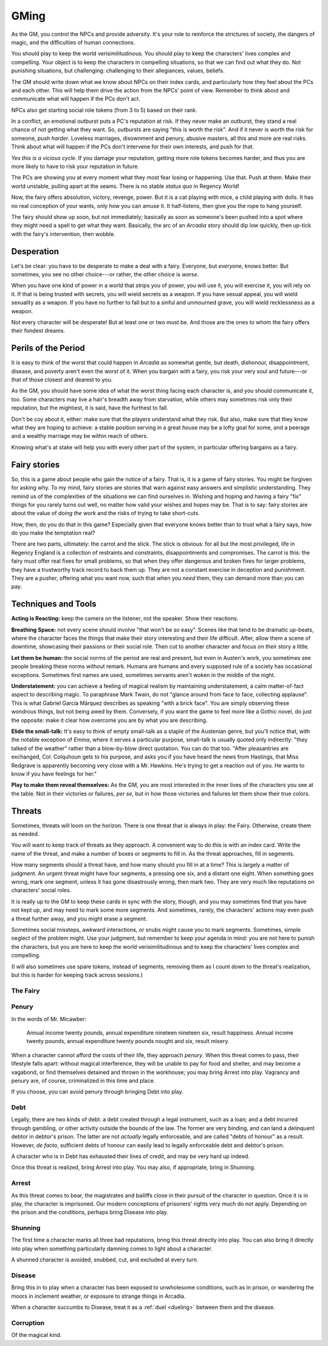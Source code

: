 .. _gm-rules:

GMing
=====

As the GM, you control the NPCs and provide adversity. It's your role to
reinforce the strictures of society, the dangers of magic, and the
difficulties of human connections. 

You should play to keep the world verisimilitudinous. You should play to
keep the characters' lives complex and compelling. Your object is to
keep the characters in compelling situations, so that we can find out
what they do. Not punishing situations, but challenging: challenging to
their allegiances, values, beliefs.

The GM should write down what we know about NPCs on their index cards,
and particularly how they feel about the PCs and each other. This will
help them drive the action from the NPCs' point of view. Remember to
think about and communicate what will happen if the PCs don't act.

NPCs also get starting social role tokens (from 3 to 5) based on their
rank.

In a conflict, an emotional outburst puts a PC's reputation at risk. If
they never make an outburst, they stand a real chance of not getting
what they want. So, outbursts are saying "this is worth the risk". And
if it never is worth the risk for someone, *push harder*. Loveless
marriages, disownment and penury, abusive masters, all this and more are
real risks. Think about what will happen if the PCs don't intervene for
their own interests, and push for that.

*Yes this is a vicious cycle.* If you damage your reputation, getting
more role tokens becomes harder, and thus you are more likely to have to
risk your reputation in future.

The PCs are showing you at every moment what they most fear losing or
happening. Use that. Push at them. Make their world unstable, pulling
apart at the seams. There is no stable *status quo* in Regency World!

Now, the fairy offers absolution, victory, revenge, power. But it is a
cat playing with mice, a child playing with dolls. It has no real
conception of your wants, only how you can amuse it. It half-listens,
then give you the rope to hang yourself.

The fairy should show up soon, but not immediately; basically as soon as
someone's been pushed into a spot where they might need a spell to get
what they want. Basically, the arc of an *Arcadia* story should dip low
quickly, then up-tick with the fairy's intervention, then wobble.

Desperation
-----------

Let's be clear: you have to be desperate to make a deal with a fairy.
Everyone, but *everyone*, knows better. But sometimes, you see no other
choice---or rather, the other choice is *worse*.

When you have one kind of power in a world that strips you of power, you
will use it, you will exercise it, you will rely on it. If that is being
trusted with secrets, you will wield secrets as a weapon. If you have
sexual appeal, you will wield sexuality as a weapon. If you have no
further to fall but to a sinful and unmourned grave, you will wield
recklessness as a weapon.

Not every character will be desperate! But at least one or two must be.
And those are the ones to whom the fairy offers their fondest dreams.

Perils of the Period
--------------------

It is easy to think of the worst that could happen in *Arcadia* as
somewhat gentle, but death, dishonour, disappointment, disease, and
poverty aren't even the worst of it. When you bargain with a fairy, you
risk your very soul and future---or that of those closest and dearest to
you.

As the GM, you should have some idea of what the worst thing facing each
character is, and you should communicate it, too. Some characters may
live a hair's breadth away from starvation, while others may sometimes
risk only their reputation, but the mightiest, it is said, have the
furthest to fall.

Don't be coy about it, either: make sure that the players understand
what they risk. But also, make sure that they know what they are hoping
to achieve: a stable position serving in a great house may be a lofty
goal for some, and a peerage and a wealthy marriage may be within reach
of others.

Knowing what's at stake will help you with every other part of the
system, in particular offering bargains as a fairy.

Fairy stories
-------------

So, this is a game about people who gain the notice of a fairy. That is,
it is a game of fairy stories. You might be forgiven for asking why. To
my mind, fairy stories are stories that warn against easy answers and
simplistic understanding. They remind us of the complexities of the
situations we can find ourselves in. Wishing and hoping and having a
fairy "fix" things for you rarely turns out well, no matter how valid
your wishes and hopes may be. That is to say: fairy stories are about
the value of *doing the work* and the risks of trying to take
short-cuts.

How, then, do you do that in this game? Especially given that everyone
knows better than to trust what a fairy says, how do you make the
temptation real?

There are two parts, ultimately: the carrot and the stick. The stick is
obvious: for all but the most privileged, life in Regency England is a
collection of restraints and constraints, disappointments and
compromises. The carrot is this: the fairy must offer real fixes for
small problems, so that when they offer dangerous and broken fixes for
larger problems, they have a trustworthy track record to back them up.
They are not a constant exercise in deception and punishment. They are a
pusher, offering what you want now, such that when you *need* them, they
can demand more than you can pay.

Techniques and Tools
--------------------

**Acting is Reacting:** keep the camera on the listener, not the
speaker. Show their reactions.

**Breathing Space:** not every scene should involve "that won't be so
easy". Scenes like that tend to be dramatic up-beats, where the
character faces the things that make their story interesting and their
life difficult. After, allow them a scene of downtime, showcasing their
passions or their social role. Then cut to another character and focus
on their story a little.

**Let them be human:** the social norms of the period are real and
present, but even in Austen's work, you sometimes see people breaking
these norms without remark. Humans are humans and every supposed rule of
a society has occasional exceptions. Sometimes first names are used,
sometimes servants aren't woken in the middle of the night.

**Understatement:** you can achieve a feeling of magical realism by
maintaining understatement, a calm matter-of-fact aspect to describing
magic. To paraphrase Mark Twain, do not "glance around from face to
face, collecting applause". This is what Gabriel García Márquez
describes as speaking "with a brick face". You are simply observing
these wondrous things, but not being awed by them. Conversely, if you
want the game to feel more like a Gothic novel, do just the opposite:
make it clear how overcome you are by what you are describing.

**Elide the small-talk:** It's easy to think of empty small-talk as a
staple of the Austenian genre, but you'll notice that, with the notable
exception of *Emma*, where it serves a particular purpose, small-talk is
usually quoted only indirectly: "they talked of the weather" rather than
a blow-by-blow direct quotation. You can do that too. "After
pleasantries are exchanged, Col. Colquhoun gets to his purpose, and asks
you if you have heard the news from Hastings, that Miss Redgrave is
apparently becoming very close with a Mr. Hawkins. He's trying to get a
reaction out of you. He wants to know if you have feelings for her."

**Play to make them reveal themselves:** As the GM, you are most
interested in the inner lives of the characters you see at the table.
Not in their victories or failures, *per se*, but in how those victories
and failures let them show their true colors.

.. _threats:

Threats
-------

Sometimes, threats will loom on the horizon. There is one threat that is
always in play: the Fairy. Otherwise, create them as needed.

You will want to keep track of threats as they approach. A convenient
way to do this is with an index card. Write the name of the threat, and
make a number of boxes or segments to fill in. As the threat approaches,
fill in segments.

How many segments should a threat have, and how many should you fill in
at a time? This is largely a matter of judgment. An urgent threat might
have four segments, a pressing one six, and a distant one eight. When
something goes wrong, mark one segment, unless it has gone disastrously
wrong, then mark two. They are very much like reputations on characters'
social roles.

It is really up to the GM to keep these cards in sync with the story,
though, and you may sometimes find that you have not kept up, and may
need to mark some more segments. And sometimes, rarely, the characters'
actions may even push a threat further away, and you might erase a
segment.

Sometimes social missteps, awkward interactions, or snubs might cause
you to mark segments. Sometimes, simple neglect of the problem might.
Use your judgment, but remember to keep your agenda in mind: you are not
here to punish the characters, but you are here to keep the world
verisimilitudinous and to keep the characters' lives complex and
compelling.

(I will also sometimes use spare tokens, instead of segments, removing
them as I count down to the threat's realization, but this is harder for
keeping track across sessions.)

The Fairy
~~~~~~~~~

.. todo::
   -  The fairy is a countdown clock. They get more powerful the more
      you use magic, or past a certain point, the more you fail to keep
      them at bay.
   -  Any time you use magic on someone, they are now marked, and the
      fairy can interfere with them and their lives. All PCs start
      marked.

Penury
~~~~~~

In the words of Mr. Micawber:

   Annual income twenty pounds, annual expenditure nineteen nineteen
   six, result happiness. Annual income twenty pounds, annual
   expenditure twenty pounds nought and six, result misery.

When a character cannot afford the costs of their life, they approach
*penury*. When this threat comes to pass, their lifestyle falls apart:
without magical interference, they will be unable to pay for food and
shelter, and may become a vagabond, or find themselves detained and
thrown in the workhouse; you may bring Arrest into play. Vagrancy and
penury are, of course, criminalized in this time and place.

If you choose, you can avoid penury through bringing Debt into play.

Debt
~~~~

Legally, there are two kinds of debt: a debt created through a legal
instrument, such as a loan; and a debt incurred through gambling, or
other activity outside the bounds of the law. The former are very
binding, and can land a delinquent debtor in debtor's prison. The latter
are not *actually* legally enforceable, and are called "debts of honour"
as a result. However, *de facto*, sufficient debts of honour can easily
lead to legally enforceable debt and debtor's prison.

A character who is in Debt has exhausted their lines of credit, and may
be very hard up indeed.

Once this threat is realized, bring Arrest into play. You may also, if
appropriate, bring in Shunning.

Arrest
~~~~~~

As this threat comes to bear, the magistrates and bailiffs close in
their pursuit of the character in question. Once it is in play, the
character is imprisoned. Our modern conceptions of prisoners' rights
very much do not apply. Depending on the prison and the conditions,
perhaps bring Disease into play.

Shunning
~~~~~~~~

The first time a character marks all three bad reputations, bring this
threat directly into play. You can also bring it directly into play when
something particularly damning comes to light about a character.

A shunned character is avoided, snubbed, cut, and excluded at every
turn.

Disease
~~~~~~~

Bring this in to play when a character has been exposed to unwholesome
conditions, such as in prison, or wandering the moors in inclement
weather, or exposure to strange things in Arcadia.

When a character succumbs to Disease, treat it as a :ref:`duel
<dueling>` between them and the disease.

Corruption
~~~~~~~~~~

.. todo:: Write corruption threat. Relates to soul-damage?

Of the magical kind.
